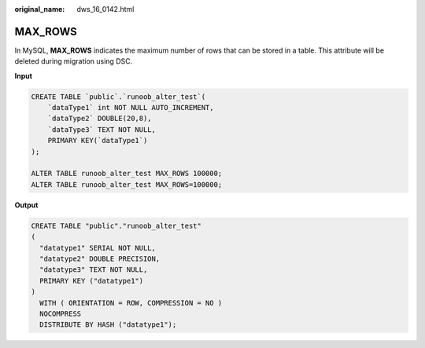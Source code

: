 :original_name: dws_16_0142.html

.. _dws_16_0142:

.. _en-us_topic_0000001772536512:

MAX_ROWS
========

In MySQL, **MAX_ROWS** indicates the maximum number of rows that can be stored in a table. This attribute will be deleted during migration using DSC.

**Input**

.. code-block::

   CREATE TABLE `public`.`runoob_alter_test`(
       `dataType1` int NOT NULL AUTO_INCREMENT,
       `dataType2` DOUBLE(20,8),
       `dataType3` TEXT NOT NULL,
       PRIMARY KEY(`dataType1`)
   );

   ALTER TABLE runoob_alter_test MAX_ROWS 100000;
   ALTER TABLE runoob_alter_test MAX_ROWS=100000;

**Output**

.. code-block::

   CREATE TABLE "public"."runoob_alter_test"
   (
     "datatype1" SERIAL NOT NULL,
     "datatype2" DOUBLE PRECISION,
     "datatype3" TEXT NOT NULL,
     PRIMARY KEY ("datatype1")
   )
     WITH ( ORIENTATION = ROW, COMPRESSION = NO )
     NOCOMPRESS
     DISTRIBUTE BY HASH ("datatype1");
